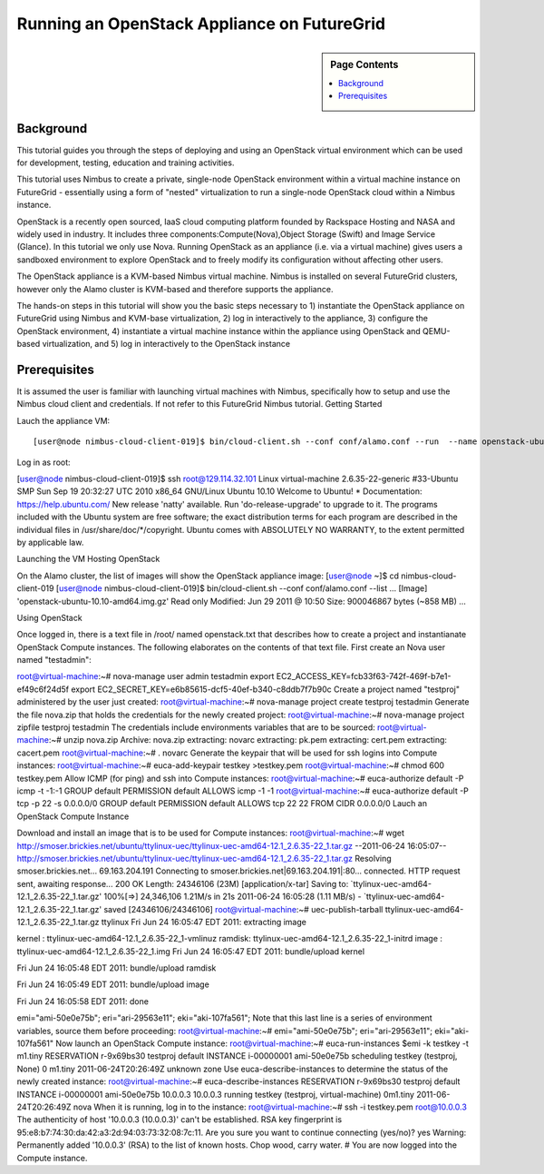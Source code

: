 **********************************************************************
 Running an OpenStack Appliance on FutureGrid
**********************************************************************

.. sidebar:: Page Contents

   .. contents::
      :local:
      
      

Background
~~~~~~~~~~

This tutorial guides you through the steps of deploying and using an OpenStack virtual environment which can be used for development, testing, education and training activities. 

This tutorial uses Nimbus to create a private, single-node OpenStack environment within a virtual machine instance on FutureGrid - essentially using a form of "nested" virtualization to run a single-node OpenStack cloud within a Nimbus instance. 

OpenStack is a recently open sourced, IaaS cloud computing platform founded by Rackspace Hosting and NASA and widely used in industry. It includes three components:Compute(Nova),Object Storage (Swift) and Image Service (Glance). In this tutorial we only use Nova.
Running OpenStack as an appliance (i.e. via a virtual machine) gives users a sandboxed environment to explore OpenStack and to freely modify its configuration without affecting other users.

The OpenStack appliance is a KVM-based Nimbus virtual machine. Nimbus is installed on several FutureGrid clusters, however only the Alamo cluster is KVM-based and therefore supports the appliance.

The hands-on steps in this tutorial will show you the basic steps necessary to 1) instantiate the OpenStack appliance on FutureGrid using Nimbus and KVM-base virtualization, 2) log in interactively to the appliance, 3) configure the OpenStack environment, 4) instantiate a virtual machine instance within the appliance using OpenStack and QEMU-based virtualization, and 5) log in interactively to the OpenStack instance

 

 

Prerequisites
~~~~~~~~~~~~~

It is assumed the user is familiar with launching virtual machines with Nimbus, specifically how to setup and use the Nimbus cloud client and credentials. If not refer to this FutureGrid Nimbus tutorial.
Getting Started

Lauch the appliance VM::

[user@node nimbus-cloud-client-019]$ bin/cloud-client.sh --conf conf/alamo.conf --run  --name openstack-ubuntu-10.10-amd64.img.gz --hours 2 Launching workspace.  Workspace Factory Service: https://nimbus.futuregrid.tacc.utexas.edu:8443/wsrf/services/WorkspaceFactoryService  Creating workspace "vm-007"... done.   IP address: 129.114.32.101 Hostname: vm-101.alamo.futuregrid.org Start time: Fri Jun 24 15:47:38 EDT 2011 Shutdown time: Fri Jun 24 17:47:38 EDT 2011 Termination time: Fri Jun 24 17:49:38 EDT 2011  Waiting for updates.   "vm-007" reached target state: Running  Running: 'vm-007'  
Log in as root:

[user@node nimbus-cloud-client-019]$ ssh root@129.114.32.101 Linux virtual-machine 2.6.35-22-generic #33-Ubuntu SMP Sun Sep 19 20:32:27 UTC 2010  x86_64 GNU/Linux Ubuntu 10.10  Welcome to Ubuntu! * Documentation: https://help.ubuntu.com/  New release 'natty' available. Run 'do-release-upgrade' to upgrade to it.   The programs included with the Ubuntu system are free software; the exact distribution terms for each program are described in the individual files in /usr/share/doc/*/copyright.  Ubuntu comes with ABSOLUTELY NO WARRANTY, to the extent permitted by applicable law.  
 

Launching the VM Hosting OpenStack

On the Alamo cluster, the list of images will show the OpenStack appliance image:
[user@node ~]$ cd nimbus-cloud-client-019 [user@node nimbus-cloud-client-019]$ bin/cloud-client.sh --conf conf/alamo.conf --list  ...  [Image] 'openstack-ubuntu-10.10-amd64.img.gz' Read only Modified: Jun 29 2011 @ 10:50 Size: 900046867 bytes (~858 MB)  ... 
 

Using OpenStack

Once logged in, there is a text file in /root/ named openstack.txt that describes how to create a project and instantianate OpenStack Compute instances. The following elaborates on the contents of that text file.
First create an Nova user named "testadmin":

root@virtual-machine:~# nova-manage user admin testadmin export EC2_ACCESS_KEY=fcb33f63-742f-469f-b7e1-ef49c6f24d5f export EC2_SECRET_KEY=e6b85615-dcf5-40ef-b340-c8ddb7f7b90c 
Create a project named "testproj" administered by the user just created:
root@virtual-machine:~# nova-manage project create testproj
testadmin
Generate the file nova.zip that holds the credentials for the newly created project:
root@virtual-machine:~# nova-manage project zipfile testproj
testadmin
The credentials include environments variables that are to be sourced:
root@virtual-machine:~# unzip nova.zip Archive: nova.zip extracting: novarc  extracting: pk.pem  extracting: cert.pem  extracting: cacert.pem  root@virtual-machine:~# .
novarc
Generate the keypair that will be used for ssh logins into Compute instances:
root@virtual-machine:~# euca-add-keypair testkey >testkey.pem  root@virtual-machine:~# chmod 600 testkey.pem 
Allow ICMP (for ping) and ssh into Compute instances:
root@virtual-machine:~# euca-authorize default -P icmp -t -1:-1 GROUP default PERMISSION default ALLOWS icmp -1 -1 root@virtual-machine:~# euca-authorize default -P tcp -p 22 -s 0.0.0.0/0 GROUP default PERMISSION default ALLOWS tcp 22 22 FROM CIDR 0.0.0.0/0
Lauch an OpenStack Compute Instance

Download and install an image that is to be used for Compute instances:
root@virtual-machine:~# wget http://smoser.brickies.net/ubuntu/ttylinux-uec/ttylinux-uec-amd64-12.1_2.6.35-22_1.tar.gz --2011-06-24 16:05:07-- http://smoser.brickies.net/ubuntu/ttylinux-uec/ttylinux-uec-amd64-12.1_2.6.35-22_1.tar.gz Resolving smoser.brickies.net... 69.163.204.191 Connecting to smoser.brickies.net|69.163.204.191|:80... connected. HTTP request sent, awaiting response... 200 OK Length: 24346106 (23M) [application/x-tar] Saving to: `ttylinux-uec-amd64-12.1_2.6.35-22_1.tar.gz'  100%[=>] 24,346,106 1.21M/s in 21s 2011-06-24 16:05:28 (1.11 MB/s) - `ttylinux-uec-amd64-12.1_2.6.35-22_1.tar.gz' saved [24346106/24346106] root@virtual-machine:~# uec-publish-tarball ttylinux-uec-amd64-12.1_2.6.35-22_1.tar.gz ttylinux Fri Jun 24 16:05:47 EDT 2011: 
extracting image

 

kernel : ttylinux-uec-amd64-12.1_2.6.35-22_1-vmlinuz ramdisk: ttylinux-uec-amd64-12.1_2.6.35-22_1-initrd image : ttylinux-uec-amd64-12.1_2.6.35-22_1.img Fri Jun 24 16:05:47 EDT 2011:
bundle/upload kernel

 

Fri Jun 24 16:05:48 EDT 2011:
bundle/upload ramdisk

 

Fri Jun 24 16:05:49 EDT 2011:
bundle/upload image

 

Fri Jun 24 16:05:58 EDT 2011:
done

 

emi="ami-50e0e75b"; eri="ari-29563e11"; eki="aki-107fa561"; Note that this last line is a series of environment variables, source them before proceeding:
root@virtual-machine:~# emi="ami-50e0e75b"; eri="ari-29563e11"; eki="aki-107fa561" 
Now launch an OpenStack Compute instance:
root@virtual-machine:~# euca-run-instances $emi -k testkey -t m1.tiny RESERVATION r-9x69bs30 testproj default INSTANCE i-00000001 ami-50e0e75b scheduling  testkey (testproj, None) 0 m1.tiny 2011-06-24T20:26:49Z unknown zone 
Use euca-describe-instances to determine the status of the newly created instance:
root@virtual-machine:~# euca-describe-instances RESERVATION r-9x69bs30 testproj default INSTANCE i-00000001 ami-50e0e75b 10.0.0.3 10.0.0.3  running testkey (testproj, virtual-machine) 0m1.tiny 2011-06-24T20:26:49Z nova 
When it is running, log in to the instance:
root@virtual-machine:~# ssh -i testkey.pem root@10.0.0.3 The authenticity of host '10.0.0.3 (10.0.0.3)' can't be established. RSA key fingerprint is 95:e8:b7:74:30:da:42:a3:2d:94:03:73:32:08:7c:11. Are you sure you want to continue connecting (yes/no)? yes Warning: Permanently added '10.0.0.3' (RSA) to the list of known hosts.  Chop wood, carry water.  #  
You are now logged into the Compute instance.
